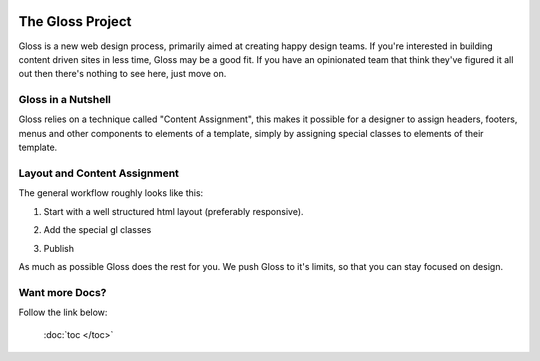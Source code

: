 .. Gloss Project documentation master file, created by
   sphinx-quickstart on Tue Nov 11 20:07:01 2014.
   You can adapt this file completely to your liking, but it should at least
   contain the root `toctree` directive.

.. image:: gloss-logo-medium.png

The Gloss Project
=========================================

Gloss is a new web design process, primarily aimed at creating happy design teams. 
If you're interested in building content driven sites in less time, Gloss may be a
good fit. If you have an opinionated team that think they've figured it all out then
there's nothing to see here, just move on.

Gloss in a Nutshell
---------------------

Gloss relies on a technique called "Content Assignment", this makes it possible for a designer to 
assign headers, footers, menus and other components to elements of a template, simply by assigning special
classes to elements of their template.

.. image:: gloss-the-big-idea-small.png


Layout and Content Assignment
--------------------------------

The general workflow roughly looks like this:

1. Start with a well structured html layout (preferably responsive).

.. image:: gloss-site-before-gloss.png

2. Add the special gl classes

.. image:: gloss-site-with-gloss-classes.png

3. Publish

As much as possible Gloss does the rest for you. We push Gloss to it's limits, so that
you can stay focused on design.

Want more Docs?
------------------
Follow the link below:

 :doc:`toc </toc>`
